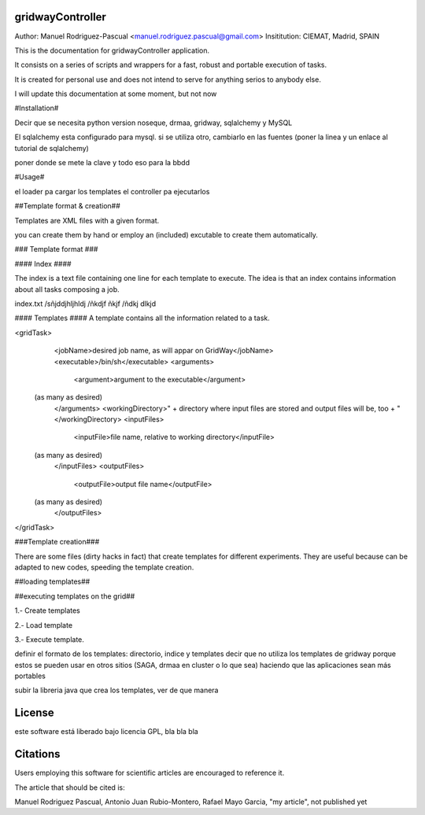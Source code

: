 gridwayController
-----------------

Author: Manuel Rodriguez-Pascual <manuel.rodriguez.pascual@gmail.com>
Insititution: CIEMAT, Madrid, SPAIN


This is the documentation for gridwayController application.

It consists on a series of scripts and wrappers for a fast, robust and portable execution of tasks.

It is created for personal use and does not intend to serve for anything serios to anybody else.

I will update this documentation at some moment, but not now


#Installation#

Decir que se necesita python version noseque, drmaa, gridway, sqlalchemy y MySQL

El sqlalchemy esta configurado para mysql. si se utiliza otro, cambiarlo en las fuentes
(poner la linea y un enlace al tutorial de sqlalchemy)

poner donde se mete la clave y todo eso para la bbdd

#Usage#

el loader pa cargar los templates
el controller pa ejecutarlos


##Template format & creation##

Templates are XML files with a given format.

you can create them by hand or employ an (included) excutable to create them automatically.

### Template format ###

#### Index ####

The index is a text file containing one line for each template to execute. The idea is that an index contains information about all tasks composing a job.

index.txt
/sñjddjhljhldj
/ñkdjf ñkjf
/ñdkj dlkjd

#### Templates ####
A template contains all the information related to a task.

<gridTask>
	<jobName>desired job name, as will appar on GridWay</jobName>
	<executable>/bin/sh</executable>
	<arguments>
		<argument>argument to the executable</argument>
    (as many as desired)
	</arguments>
	<workingDirectory>" + directory where input files are stored and output files will be, too + "</workingDirectory>
	<inputFiles>
		<inputFile>file name, relative to working directory</inputFile>
    (as many as desired)
	</inputFiles>
	<outputFiles>
		<outputFile>output file name</outputFile>
    (as many as desired)
	</outputFiles>
</gridTask>


###Template creation###

There are some files (dirty hacks in fact) that create templates for different experiments. They are useful because can be adapted to new codes, speeding the template creation.


##loading templates##


##executing templates on the grid##

1.- Create templates

2.- Load template

3.- Execute template.










definir el formato de los templates: directorio, indice y templates
decir que no utiliza los templates de gridway porque estos se pueden usar en otros sitios
(SAGA, drmaa en cluster o lo que sea) haciendo que las aplicaciones sean más portables


subir la libreria java que crea los templates, ver de que manera



License
-------

este software está liberado bajo licencia GPL, bla bla bla

Citations
------
Users employing this software for scientific articles are encouraged to reference it.

The article that should be cited is:

Manuel Rodriguez Pascual, Antonio Juan Rubio-Montero, Rafael Mayo Garcia, "my article", not published yet
